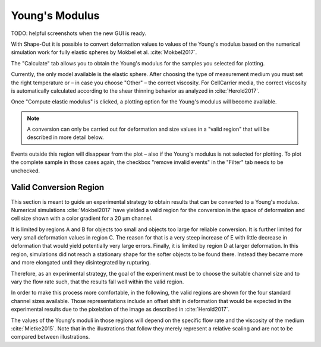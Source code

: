 .. _sec_qg_youngs_modulus:


===============
Young's Modulus
===============
TODO: helpful screenshots when the new GUI is ready.

With Shape-Out it is possible to convert deformation values to values
of the Young's modulus based on the numerical simulation work for
fully elastic spheres by Mokbel et al. :cite:`Mokbel2017`.

The "Calculate" tab  allows you to obtain
the Young's modulus for the samples you selected for plotting.

Currently, the only model available is the elastic sphere.
After choosing the type of measurement medium you must set the
right temperature or – in case you choose "Other" – the correct
viscosity. For CellCarrier media, the correct viscosity is
automatically calculated according to the shear thinning
behavior as analyzed in :cite:`Herold2017`.

Once "Compute elastic modulus" is clicked, a plotting option
for the Young's modulus will become available.

.. note:: A conversion can only be carried out for deformation and
          size values in a "valid region" that will be described
          in more detail below.

Events outside this region will disappear from the plot – also
if the Young's modulus is not selected for plotting.
To plot the complete sample in those cases again, the checkbox
"remove invalid events" in the "Filter" tab needs to be unchecked.

Valid Conversion Region
-----------------------
This section is meant to guide an experimental strategy to obtain
results that can be converted to a Young's modulus. Numerical simulations
:cite:`Mokbel2017` have yielded a valid region for the conversion in
the space of deformation and cell size shown with a color gradient
for a 20 µm channel.

It is limited by regions A and B for objects too small and objects
too large for reliable conversion. It is further limited for very
small deformation values in region C. The reason for that is a very
steep increase of E with little decrease in deformation that would
yield potentially very large errors. Finally, it is limited by region
D at larger deformation. In this region, simulations did not reach
a stationary shape for the softer objects to be found there. Instead
they became more and more elongated until they disintegrated by rupturing.

Therefore, as an experimental strategy, the goal of the experiment
must be to choose the suitable channel size and to vary the flow
rate such, that the results fall well within the valid region. 

In order to make this process more comfortable, in the following,
the valid regions are shown for the four standard channel sizes
available. Those representations include an offset shift in deformation
that would be expected in the experimental results due to the
pixelation of the image as described in :cite:`Herold2017`.

The values of the Young's moduli in those regions will depend
on the specific flow rate and the viscosity of the medium :cite:`Mietke2015`.
Note that in the illustrations that follow they merely represent a
relative scaling and are not to be compared between illustrations.

